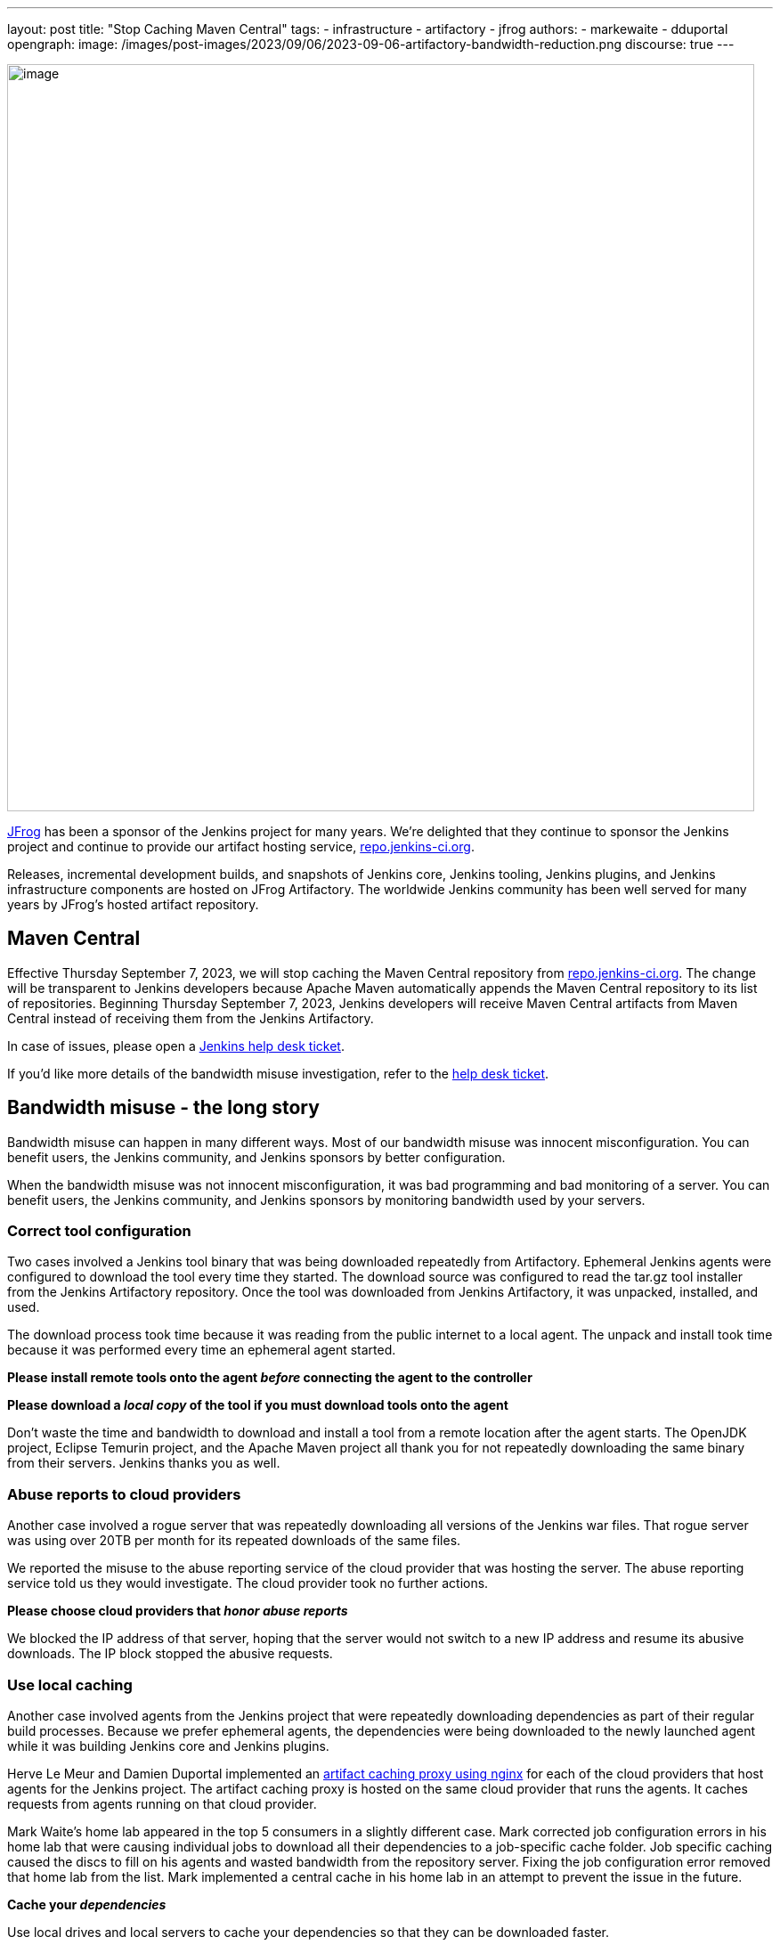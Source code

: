 ---
layout: post
title: "Stop Caching Maven Central"
tags:
- infrastructure
- artifactory
- jfrog
authors:
- markewaite
- dduportal
opengraph:
  image: /images/post-images/2023/09/06/2023-09-06-artifactory-bandwidth-reduction.png
discourse: true
---

image:/images/post-images/2023/09/06/2023-09-06-artifactory-bandwidth-reduction.png[image,width=839]

link:https://jfrog.com/[JFrog] has been a sponsor of the Jenkins project for many years.
We're delighted that they continue to sponsor the Jenkins project and continue to provide our artifact hosting service, link:https://repo.jenkins-ci.org[repo.jenkins-ci.org].

Releases, incremental development builds, and snapshots of Jenkins core, Jenkins tooling, Jenkins plugins, and Jenkins infrastructure components are hosted on JFrog Artifactory.
The worldwide Jenkins community has been well served for many years by JFrog's hosted artifact repository.

== Maven Central

Effective Thursday September 7, 2023, we will stop caching the Maven Central repository from link:https://repo.jenkins-ci.org[repo.jenkins-ci.org].
The change will be transparent to Jenkins developers because Apache Maven automatically appends the Maven Central repository to its list of repositories.
Beginning Thursday September 7, 2023, Jenkins developers will receive Maven Central artifacts from Maven Central instead of receiving them from the Jenkins Artifactory.

In case of issues, please open a link:https://github.com/jenkins-infra/helpdesk/issues/new/choose[Jenkins help desk ticket].

If you'd like more details of the bandwidth misuse investigation, refer to the link:https://github.com/jenkins-infra/helpdesk/issues/3599[help desk ticket].

== Bandwidth misuse - the long story

Bandwidth misuse can happen in many different ways.
Most of our bandwidth misuse was innocent misconfiguration.
You can benefit users, the Jenkins community, and Jenkins sponsors by better configuration.

When the bandwidth misuse was not innocent misconfiguration, it was bad programming and bad monitoring of a server.
You can benefit users, the Jenkins community, and Jenkins sponsors by monitoring bandwidth used by your servers.

=== Correct tool configuration

Two cases involved a Jenkins tool binary that was being downloaded repeatedly from Artifactory.
Ephemeral Jenkins agents were configured to download the tool every time they started.
The download source was configured to read the tar.gz tool installer from the Jenkins Artifactory repository.
Once the tool was downloaded from Jenkins Artifactory, it was unpacked, installed, and used.

The download process took time because it was reading from the public internet to a local agent.
The unpack and install took time because it was performed every time an ephemeral agent started.

**Please install remote tools onto the agent __before__ connecting the agent to the controller**

**Please download a __local copy__ of the tool if you must download tools onto the agent**

Don't waste the time and bandwidth to download and install a tool from a remote location after the agent starts.
The OpenJDK project, Eclipse Temurin project, and the Apache Maven project all thank you for not repeatedly downloading the same binary from their servers.
Jenkins thanks you as well.

=== Abuse reports to cloud providers

Another case involved a rogue server that was repeatedly downloading all versions of the Jenkins war files.
That rogue server was using over 20TB per month for its repeated downloads of the same files.

We reported the misuse to the abuse reporting service of the cloud provider that was hosting the server.
The abuse reporting service told us they would investigate.
The cloud provider took no further actions.

**Please choose cloud providers that __honor abuse reports__**

We blocked the IP address of that server, hoping that the server would not switch to a new IP address and resume its abusive downloads.
The IP block stopped the abusive requests.

=== Use local caching

Another case involved agents from the Jenkins project that were repeatedly downloading dependencies as part of their regular build processes.
Because we prefer ephemeral agents, the dependencies were being downloaded to the newly launched agent while it was building Jenkins core and Jenkins plugins.

Herve Le Meur and Damien Duportal implemented an link:https://github.com/jenkins-infra/helm-charts/blob/main/charts/artifact-caching-proxy/templates/nginx-proxy-configmap.yaml[artifact caching proxy using nginx] for each of the cloud providers that host agents for the Jenkins project.
The artifact caching proxy is hosted on the same cloud provider that runs the agents.
It caches requests from agents running on that cloud provider.

Mark Waite's home lab appeared in the top 5 consumers in a slightly different case.
Mark corrected job configuration errors in his home lab that were causing individual jobs to download all their dependencies to a job-specific cache folder.
Job specific caching caused the discs to fill on his agents and wasted bandwidth from the repository server.
Fixing the job configuration error removed that home lab from the list.
Mark implemented a central cache in his home lab in an attempt to prevent the issue in the future.

**Cache your __dependencies__**

Use local drives and local servers to cache your dependencies so that they can be downloaded faster.

=== Summary

We've learned to analyze log files with SQL queries thanks to the link:https://github.com/basil/artifactory-sql[Artifactory SQL tool] provided by Basil Crow.
We upload artifactory logs into a SQLite database and can then use SQL select statements to identify patterns and trends.
Thanks to Basil for a very helpful analysis tool.

Special thanks to JFrog for their patience and perseverance while we worked through these improvements.
